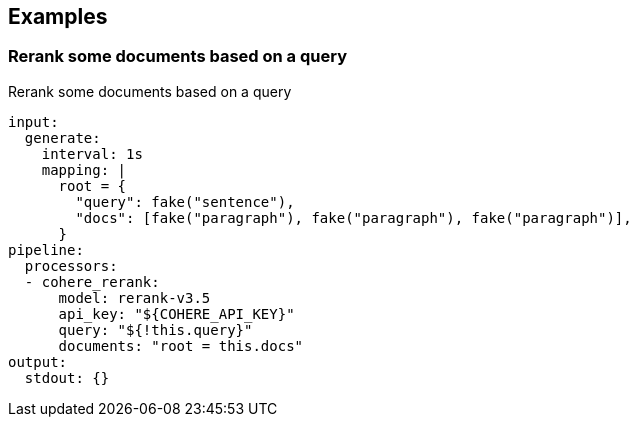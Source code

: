 // This content is autogenerated. Do not edit manually.

== Examples

=== Rerank some documents based on a query

Rerank some documents based on a query

[source,yaml]
----
input:
  generate:
    interval: 1s
    mapping: |
      root = {
        "query": fake("sentence"),
        "docs": [fake("paragraph"), fake("paragraph"), fake("paragraph")],
      }
pipeline:
  processors:
  - cohere_rerank:
      model: rerank-v3.5
      api_key: "${COHERE_API_KEY}"
      query: "${!this.query}"
      documents: "root = this.docs"
output:
  stdout: {}
----


